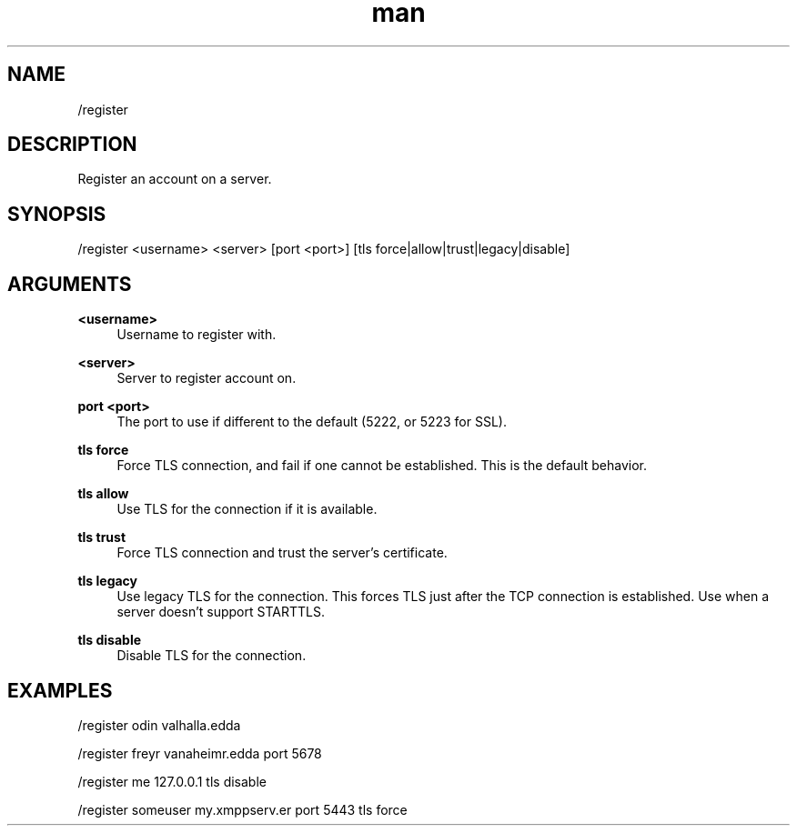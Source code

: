.TH man 1 "2022-10-12" "0.13.0" "Profanity XMPP client"

.SH NAME
/register

.SH DESCRIPTION
Register an account on a server.

.SH SYNOPSIS
/register <username> <server> [port <port>] [tls force|allow|trust|legacy|disable]

.LP

.SH ARGUMENTS
.PP
\fB<username>\fR
.RS 4
Username to register with.
.RE
.PP
\fB<server>\fR
.RS 4
Server to register account on.
.RE
.PP
\fBport <port>\fR
.RS 4
The port to use if different to the default (5222, or 5223 for SSL).
.RE
.PP
\fBtls force\fR
.RS 4
Force TLS connection, and fail if one cannot be established. This is the default behavior.
.RE
.PP
\fBtls allow\fR
.RS 4
Use TLS for the connection if it is available.
.RE
.PP
\fBtls trust\fR
.RS 4
Force TLS connection and trust the server's certificate.
.RE
.PP
\fBtls legacy\fR
.RS 4
Use legacy TLS for the connection. This forces TLS just after the TCP connection is established. Use when a server doesn't support STARTTLS.
.RE
.PP
\fBtls disable\fR
.RS 4
Disable TLS for the connection.
.RE

.SH EXAMPLES
/register odin valhalla.edda 

.LP
/register freyr vanaheimr.edda port 5678

.LP
/register me 127.0.0.1 tls disable

.LP
/register someuser my.xmppserv.er port 5443 tls force

.LP
